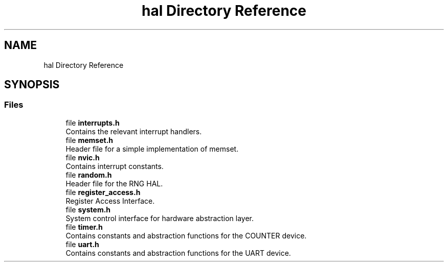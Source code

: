 .TH "hal Directory Reference" 3 "Tue Jan 1 1980 00:00:00" "Version 1.0.0" "TikTakToe" \" -*- nroff -*-
.ad l
.nh
.SH NAME
hal Directory Reference
.SH SYNOPSIS
.br
.PP
.SS "Files"

.in +1c
.ti -1c
.RI "file \fBinterrupts\&.h\fP"
.br
.RI "Contains the relevant interrupt handlers\&. "
.ti -1c
.RI "file \fBmemset\&.h\fP"
.br
.RI "Header file for a simple implementation of memset\&. "
.ti -1c
.RI "file \fBnvic\&.h\fP"
.br
.RI "Contains interrupt constants\&. "
.ti -1c
.RI "file \fBrandom\&.h\fP"
.br
.RI "Header file for the RNG HAL\&. "
.ti -1c
.RI "file \fBregister_access\&.h\fP"
.br
.RI "Register Access Interface\&. "
.ti -1c
.RI "file \fBsystem\&.h\fP"
.br
.RI "System control interface for hardware abstraction layer\&. "
.ti -1c
.RI "file \fBtimer\&.h\fP"
.br
.RI "Contains constants and abstraction functions for the COUNTER device\&. "
.ti -1c
.RI "file \fBuart\&.h\fP"
.br
.RI "Contains constants and abstraction functions for the UART device\&. "
.in -1c
